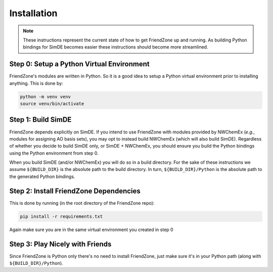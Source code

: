 .. _installing_fz:

############
Installation
############

.. note::

   These instructions represent the current state of how to get FriendZone up
   and running. As building Python bindings for SimDE becomes easier these
   instructions should become more streamlined.

******************************************
Step 0: Setup a Python Virtual Environment
******************************************

FriendZone's modules are written in Python. So it is a good idea to setup a
Python virtual environment prior to installing anything. This is done by:

.. code-block:: bash

   python -m venv venv
   source venv/bin/activate

*******************
Step 1: Build SimDE
*******************

FriendZone depends explicitly on SimDE. If you intend to use FriendZone with
modules provided by NWChemEx (*e.g.*, modules for assigning AO basis sets),
you may opt to instead build NWChemEx (which will also build SimDE).
Regardless of whether you decide to build SimDE only, or SimDE + NWChemEx,
you should ensure you build the Python bindings using the Python environment
from step 0.

When you build SimDE (and/or NWChemEx) you will do so in a build directory.
For the sake of these instructions we assume ``${BUILD_DIR}`` is the
absolute path to the build directory. In turn, ``${BUILD_DIR}/Python`` is the
absolute path to the generated Python bindings.


***************************************
Step 2: Install FriendZone Dependencies
***************************************

This is done by running (in the root directory of the FriendZone repo):

.. code-block:: bash

   pip install -r requirements.txt

Again make sure you are in the same virtual environment you created in step 0


********************************
Step 3: Play Nicely with Friends
********************************

Since FriendZone is Python only there's no need to install FriendZone, just
make sure it's in your Python path (along with ``${BUILD_DIR}/Python``).
